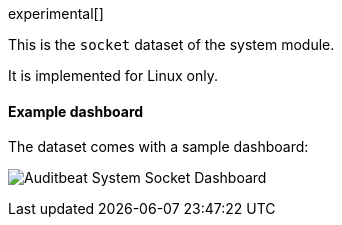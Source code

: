 [role="xpack"]

experimental[]

This is the `socket` dataset of the system module.

It is implemented for Linux only.

[float]
==== Example dashboard

The dataset comes with a sample dashboard:

[role="screenshot"]
image:./images/auditbeat-system-socket-dashboard.png[Auditbeat System Socket Dashboard]
